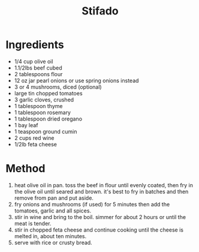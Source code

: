 #+TITLE: Stifado
#+ROAM_TAGS: @recipe @main

* Ingredients

- 1/4 cup olive oil
- 1.1/2lbs beef cubed
- 2 tablespoons flour
- 12 oz jar pearl onions or use spring onions instead
- 3 or 4 mushrooms, diced (optional)
- large tin chopped tomatoes
- 3 garlic cloves, crushed
- 1 tablespoon thyme
- 1 tablespoon rosemary
- 1 tablespoon dried oregano
- 1 bay leaf
- 1 teaspoon ground cumin
- 2 cups red wine
- 1/2lb feta cheese

* Method

1. heat olive oil in pan. toss the beef in flour until evenly coated, then fry in the olive oil until seared and brown. it's best to fry in batches and then remove from pan and put aside.
2. fry onions and mushrooms (if used) for 5 minutes then add the tomatoes, garlic and all spices.
3. stir in wine and bring to the boil. simmer for about 2 hours or until the meat is tender.
4. stir in chopped feta cheese and continue cooking until the cheese is melted in, about ten minutes.
5. serve with rice or crusty bread.
